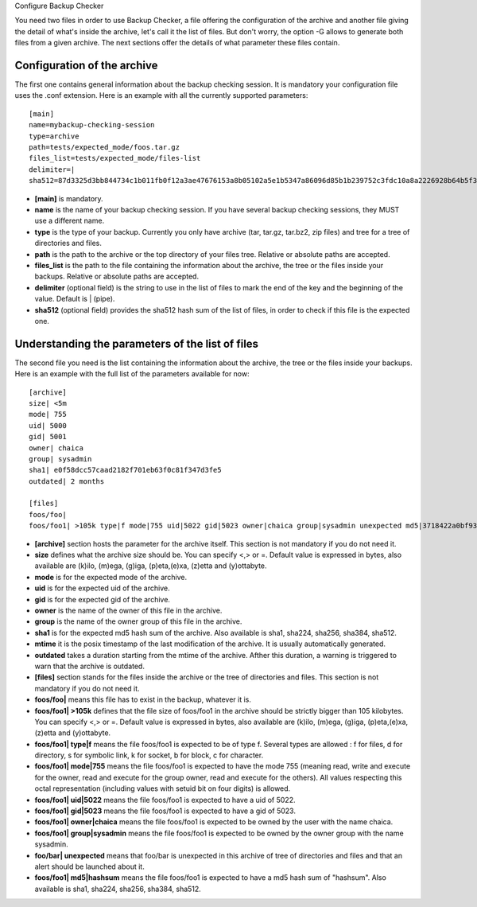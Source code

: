 Configure Backup Checker

You need two files in order to use Backup Checker, a file offering the configuration of the archive and another file giving the detail of what's inside the archive, let's call it the list of files. But don't worry, the option -G allows to generate both files from a given archive. The next sections offer the details of what parameter these files contain.

Configuration of the archive
^^^^^^^^^^^^^^^^^^^^^^^^^^^^
The first one contains general information about the backup checking session. It is mandatory your configuration file uses the .conf extension. Here is an example with all the currently supported parameters::

    [main]
    name=mybackup-checking-session
    type=archive
    path=tests/expected_mode/foos.tar.gz
    files_list=tests/expected_mode/files-list
    delimiter=|
    sha512=87d3325d3bb844734c1b011fb0f12a3ae47676153a8b05102a5e1b5347a86096d85b1b239752c3fdc10a8a2226928b64b5f31d8fd09f3e43a8eee3a4228f38b1

* **[main]** is mandatory.
* **name** is the name of your backup checking session. If you have several backup checking sessions, they MUST use a different name.
* **type** is the type of your backup. Currently you only have archive (tar, tar.gz, tar.bz2, zip files) and tree for a tree of directories and files.
* **path** is the path to the archive or the top directory of your files tree. Relative or absolute paths are accepted.
* **files_list** is the path to the file containing the information about the archive, the tree or the files inside your backups. Relative or absolute paths are accepted.
* **delimiter** (optional field) is the string to use in the list of files to mark the end of the key and the beginning of the value. Default is | (pipe).
* **sha512** (optional field) provides the sha512 hash sum of the list of files, in order to check if this file is the expected one.

Understanding the parameters of the list of files
^^^^^^^^^^^^^^^^^^^^^^^^^^^^^^^^^^^^^^^^^^^^^^^^^
The second file you need is the list containing the information about the archive, the tree or the files inside your backups. Here is an example with the full list of the parameters available for now::

    [archive]
    size| <5m
    mode| 755
    uid| 5000
    gid| 5001
    owner| chaica
    group| sysadmin
    sha1| e0f58dcc57caad2182f701eb63f0c81f347d3fe5
    outdated| 2 months
    
    [files]
    foos/foo|
    foos/foo1| >105k type|f mode|755 uid|5022 gid|5023 owner|chaica group|sysadmin unexpected md5|3718422a0bf93f7fc46cff6b5e660ff8

* **[archive]** section hosts the parameter for the archive itself. This section is not mandatory if you do not need it.
* **size** defines what the archive size should be. You can specify <,> or =. Default value is expressed in bytes, also available are (k)ilo, (m)ega, (g)iga, (p)eta,(e)xa, (z)etta and (y)ottabyte.
* **mode** is for the expected mode of the archive.
* **uid** is for the expected uid of the archive.
* **gid** is for the expected gid of the archive.
* **owner** is the name of the owner of this file in the archive.
* **group** is the name of the owner group of this file in the archive.
* **sha1** is for the expected md5 hash sum of the archive. Also available is sha1, sha224, sha256, sha384, sha512.
* **mtime** it is the posix timestamp of the last modification of the archive. It is usually automatically generated.
* **outdated** takes a duration starting from the mtime of the archive. Afther this duration, a warning is triggered to warn that the archive is outdated.

* **[files]** section stands for the files inside the archive or the tree of directories and files. This section is not mandatory if you do not need it.
* **foos/foo|** means this file has to exist in the backup, whatever it is.
* **foos/foo1| >105k** defines that the file size of foos/foo1 in the archive should be strictly bigger than 105 kilobytes. You can specify <,> or =. Default value is expressed in bytes, also available are (k)ilo, (m)ega, (g)iga, (p)eta,(e)xa, (z)etta and (y)ottabyte.
* **foos/foo1| type|f** means the file foos/foo1 is expected to be of type f. Several types are allowed : f for files, d for directory, s for symbolic link, k for socket, b for block, c for character.
* **foos/foo1| mode|755** means the file foos/foo1 is expected to have the mode 755 (meaning read, write and execute for the owner, read and execute for the group owner, read and execute for the others). All values respecting this octal representation (including values with setuid bit on four digits) is allowed.
* **foos/foo1| uid|5022** means the file foos/foo1 is expected to have a uid of 5022.
* **foos/foo1| gid|5023** means the file foos/foo1 is expected to have a gid of 5023.
* **foos/foo1| owner|chaica** means the file foos/foo1 is expected to be owned by the user with the name chaica.
* **foos/foo1| group|sysadmin** means the file foos/foo1 is expected to be owned by the owner group with the name sysadmin.
* **foo/bar| unexpected** means that foo/bar is unexpected in this archive of tree of directories and files and that an alert should be launched about it.
* **foos/foo1| md5|hashsum** means the file foos/foo1 is expected to have a md5 hash sum of "hashsum". Also available is sha1, sha224, sha256, sha384, sha512.
